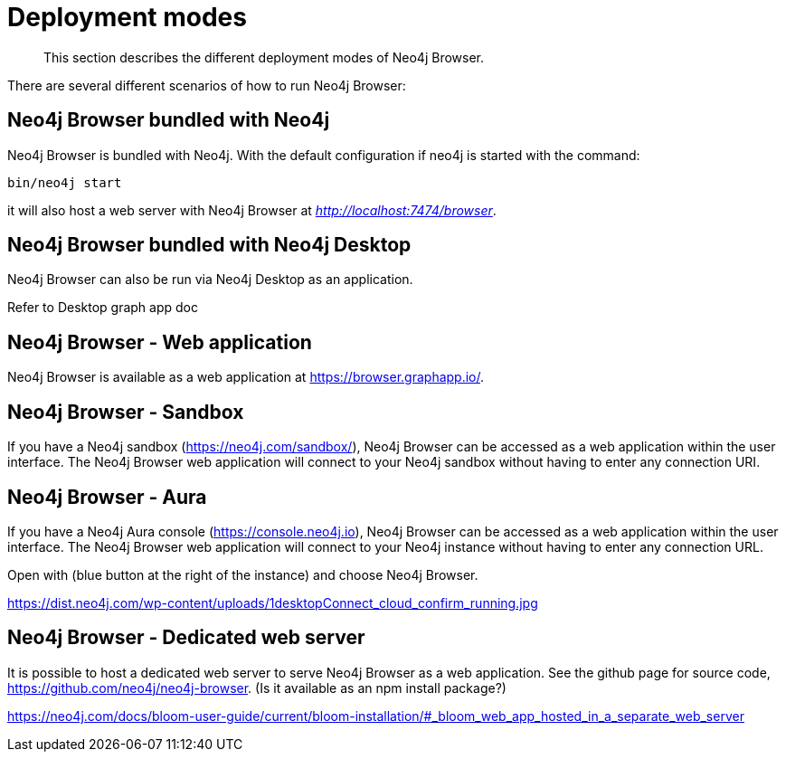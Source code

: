 [[deployment-modes]]
= Deployment modes

[abstract]
--
This section describes the different deployment modes of Neo4j Browser.
--

There are several different scenarios of how to run Neo4j Browser:

[[bundled-neo4j]]
== Neo4j Browser bundled with Neo4j

Neo4j Browser is bundled with Neo4j. With the default configuration if neo4j is started with the command:

`bin/neo4j start`

it will also host a web server with Neo4j Browser at _http://localhost:7474/browser_.

[[bundled-desktop]]
== Neo4j Browser bundled with Neo4j Desktop

Neo4j Browser can also be run via Neo4j Desktop as an application.

Refer to Desktop graph app doc


[[web-application]]
== Neo4j Browser - Web application

Neo4j Browser is available as a web application at https://browser.graphapp.io/.


[[sandbox]]
== Neo4j Browser - Sandbox

If you have a Neo4j sandbox (https://neo4j.com/sandbox/), Neo4j Browser can be accessed as a web application within the user interface. The Neo4j Browser web application will connect to your Neo4j sandbox without having to enter any connection URI.

[[aura]]
== Neo4j Browser - Aura

If you have a Neo4j Aura console (https://console.neo4j.io), Neo4j Browser can be accessed as a web application within the user interface. The Neo4j Browser web application will connect to your Neo4j instance without having to enter any connection URL.

Open with (blue button at the right of the instance) and choose Neo4j Browser.


https://dist.neo4j.com/wp-content/uploads/1desktopConnect_cloud_confirm_running.jpg

[[web-server]]
== Neo4j Browser - Dedicated web server


It is possible to host a dedicated web server to serve Neo4j Browser as a web application. See the github page for source code, https://github.com/neo4j/neo4j-browser.
(Is it available as an npm install package?)

https://neo4j.com/docs/bloom-user-guide/current/bloom-installation/#_bloom_web_app_hosted_in_a_separate_web_server
